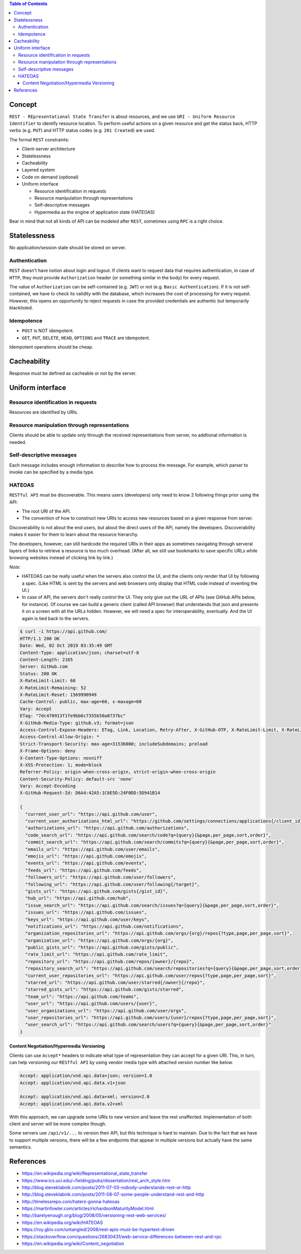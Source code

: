 .. contents:: Table of Contents

Concept
=======

``REST - REpresentational State Transfer`` is about resources, and we use ``URI - Uniform Resource Identifier`` to identify resource location. To perform useful actions on a given resource and get the status back, HTTP verbs (e.g. ``PUT``) and HTTP status codes (e.g. ``201 Created``) are used. 

The formal ``REST`` constraints:

- Client-server architecture
- Statelessness
- Cacheability
- Layered system
- Code on demand (optional)
- Uniform interface

  * Resource identification in requests
  * Resource manipulation through representations
  * Self-descriptive messages
  * Hypermedia as the engine of application state (HATEOAS)

Bear in mind that not all kinds of API can be modeled after ``REST``, sometimes using ``RPC`` is a right choice.

Statelessness
=============

No application/session state should be stored on server.

Authentication
--------------

``REST`` doesn't have notion about login and logout. If clients want to request data that requires authentication, in case of ``HTTP``, they must provide ``Authorization`` header (or something similar in the body) for every request.

The value of ``Authorization`` can be self-contained (e.g. ``JWT``) or not (e.g. ``Basic Authentication``). If it is not self-contained, we have to check its validity with the database, which increases the cost of processing for every request. However, this opens an opportunity to reject requests in case the provided credentials are authentic but temporarily blacklisted.

Idempotence
-----------

- ``POST`` is NOT idempotent.
- ``GET``, ``PUT``, ``DELETE``, ``HEAD``, ``OPTIONS`` and ``TRACE`` are idempotent.

Idempotent operations should be cheap.

Cacheability
============

Response must be defined as cacheable or not by the server.

Uniform interface
=================

Resource identification in requests
-----------------------------------

Resources are identified by URIs.

Resource manipulation through representations
---------------------------------------------

Clients should be able to update only through the received representations from server, no addtional information is needed.

Self-descriptive messages
-------------------------

Each message includes enough information to describe how to process the message. For example, which parser to invoke can be specified by a media type.

HATEOAS
-------

``RESTful API`` must be discoverable. This means users (developers) only need to know 2 following things prior using the API:

- The root URI of the API.
- The convention of how to construct new URIs to access new resources based on a given response from server.

Discoverability is not about the end users, but about the direct users of the API, namely the developers. Discoverability makes it easier for them to learn about the resource hierarchy.

The developers, however, can still hardcode the required URIs in their apps as sometimes navigating through serveral layers of links to retrieve a resource is too much overhead. (After all, we still use bookmarks to save specific URLs while browsing websites instead of clicking link by link.)

*Note:*

- HATEOAS can be really useful when the servers also control the UI, and the clients only render that UI by following a spec. (Like HTML is sent by the servers and web browsers only display that HTML code instead of inventing the UI.)
- In case of API, the servers don't really control the UI. They only give out the URL of APIs (see GitHub APIs below, for instance).
  Of course we can build a generic client (called API browser) that understands that json and presents it on a screen with all the URLs hidden. However, we will need a spec for interoperability, eventually. And the UI again is tied back to the servers.

.. code-block:: text

    $ curl -i https://api.github.com/                  
    HTTP/1.1 200 OK
    Date: Wed, 02 Oct 2019 03:35:49 GMT
    Content-Type: application/json; charset=utf-8
    Content-Length: 2165
    Server: GitHub.com
    Status: 200 OK
    X-RateLimit-Limit: 60
    X-RateLimit-Remaining: 52
    X-RateLimit-Reset: 1569990949
    Cache-Control: public, max-age=60, s-maxage=60
    Vary: Accept
    ETag: "7dc470913f1fe9bb6c7355b50a0737bc"
    X-GitHub-Media-Type: github.v3; format=json
    Access-Control-Expose-Headers: ETag, Link, Location, Retry-After, X-GitHub-OTP, X-RateLimit-Limit, X-RateLimit-Remaining, X-RateLimit-Reset, X-OAuth-Scopes, X-Accepted-OAuth-Scopes, X-Poll-Interval, X-GitHub-Media-Type
    Access-Control-Allow-Origin: *
    Strict-Transport-Security: max-age=31536000; includeSubdomains; preload
    X-Frame-Options: deny
    X-Content-Type-Options: nosniff
    X-XSS-Protection: 1; mode=block
    Referrer-Policy: origin-when-cross-origin, strict-origin-when-cross-origin
    Content-Security-Policy: default-src 'none'
    Vary: Accept-Encoding
    X-GitHub-Request-Id: D6A4:42A5:1C6E5D:24F0DD:5D941B14
    
    {
      "current_user_url": "https://api.github.com/user",
      "current_user_authorizations_html_url": "https://github.com/settings/connections/applications{/client_id}",
      "authorizations_url": "https://api.github.com/authorizations",
      "code_search_url": "https://api.github.com/search/code?q={query}{&page,per_page,sort,order}",
      "commit_search_url": "https://api.github.com/search/commits?q={query}{&page,per_page,sort,order}",
      "emails_url": "https://api.github.com/user/emails",
      "emojis_url": "https://api.github.com/emojis",
      "events_url": "https://api.github.com/events",
      "feeds_url": "https://api.github.com/feeds",
      "followers_url": "https://api.github.com/user/followers",
      "following_url": "https://api.github.com/user/following{/target}",
      "gists_url": "https://api.github.com/gists{/gist_id}",
      "hub_url": "https://api.github.com/hub",
      "issue_search_url": "https://api.github.com/search/issues?q={query}{&page,per_page,sort,order}",
      "issues_url": "https://api.github.com/issues",
      "keys_url": "https://api.github.com/user/keys",
      "notifications_url": "https://api.github.com/notifications",
      "organization_repositories_url": "https://api.github.com/orgs/{org}/repos{?type,page,per_page,sort}",
      "organization_url": "https://api.github.com/orgs/{org}",
      "public_gists_url": "https://api.github.com/gists/public",
      "rate_limit_url": "https://api.github.com/rate_limit",
      "repository_url": "https://api.github.com/repos/{owner}/{repo}",
      "repository_search_url": "https://api.github.com/search/repositories?q={query}{&page,per_page,sort,order}",
      "current_user_repositories_url": "https://api.github.com/user/repos{?type,page,per_page,sort}",
      "starred_url": "https://api.github.com/user/starred{/owner}{/repo}",
      "starred_gists_url": "https://api.github.com/gists/starred",
      "team_url": "https://api.github.com/teams",
      "user_url": "https://api.github.com/users/{user}",
      "user_organizations_url": "https://api.github.com/user/orgs",
      "user_repositories_url": "https://api.github.com/users/{user}/repos{?type,page,per_page,sort}",
      "user_search_url": "https://api.github.com/search/users?q={query}{&page,per_page,sort,order}"
    }

Content Negotiation/Hypermedia Versioning
~~~~~~~~~~~~~~~~~~~~~~~~~~~~~~~~~~~~~~~~~

Clients can use ``Accept*`` headers to indicate what type of representation they can accept for a given URI. This, in turn, can help versioning our ``RESTful API`` by using vendor media type with attached version number like below.

.. code-block:: text

    Accept: application/vnd.api.data+json; version=1.0
    Accept: application/vnd.api.data.v1+json

    Accept: application/vnd.api.data+xml; version=2.0
    Accept: application/vnd.api.data.v2+xml

With this approach, we can upgrade some URIs to new version and leave the rest unaffected. Implementation of both client and server will be more complex though.

Some servers use ``/api/v1/...`` to version their API, but this technique is hard to maintain. Due to the fact that we have to support multiple versions, there will be a few endpoints that appear in multiple versions but actually have the same semantics.

References
==========

- https://en.wikipedia.org/wiki/Representational_state_transfer
- https://www.ics.uci.edu/~fielding/pubs/dissertation/rest_arch_style.htm
- http://blog.steveklabnik.com/posts/2011-07-03-nobody-understands-rest-or-http
- http://blog.steveklabnik.com/posts/2011-08-07-some-people-understand-rest-and-http
- http://timelessrepo.com/haters-gonna-hateoas
- https://martinfowler.com/articles/richardsonMaturityModel.html
- http://barelyenough.org/blog/2008/05/versioning-rest-web-services/
- https://en.wikipedia.org/wiki/HATEOAS
- https://roy.gbiv.com/untangled/2008/rest-apis-must-be-hypertext-driven
- https://stackoverflow.com/questions/26830431/web-service-differences-between-rest-and-rpc
- https://en.wikipedia.org/wiki/Content_negotiation
